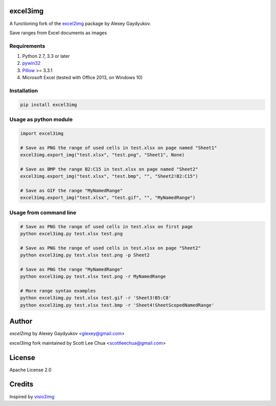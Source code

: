 excel3img
=========

A functioning fork of the `excel2img <https://github.com/glexey/excel2img>`__ package by Alexey Gaydyukov.

Save ranges from Excel documents as images

Requirements
------------

1. Python 2.7, 3.3 or later
2. `pywin32 <http://sourceforge.net/projects/pywin32/files/pywin32>`__
3. `Pillow <https://pypi.python.org/pypi/Pillow>`__ >= 3.3.1
4. Microsoft Excel (tested with Office 2013, on Windows 10)

Installation
------------

.. code:: shell

    pip install excel3img

Usage as python module
----------------------

.. code:: python

    import excel3img

    # Save as PNG the range of used cells in test.xlsx on page named "Sheet1"
    excel3img.export_img("test.xlsx", "test.png", "Sheet1", None)

    # Save as BMP the range B2:C15 in test.xlsx on page named "Sheet2"
    excel3img.export_img("test.xlsx", "test.bmp", "", "Sheet2!B2:C15")

    # Save as GIF the range "MyNamedRange"
    excel3img.export_img("test.xlsx", "test.gif", "", "MyNamedRange")

Usage from command line
-----------------------

.. code:: shell

    # Save as PNG the range of used cells in test.xlsx on first page
    python excel3img.py test.xlsx test.png

    # Save as PNG the range of used cells in test.xlsx on page "Sheet2"
    python excel3img.py test.xlsx test.png -p Sheet2

    # Save as PNG the range "MyNamedRange"
    python excel3img.py test.xlsx test.png -r MyNamedRange

    # More range syntax examples
    python excel3img.py test.xlsx test.gif -r 'Sheet3!B5:C8'
    python excel3img.py test.xlsx test.bmp -r 'Sheet4!SheetScopedNamedRange'

Author
=======

`excel2img` by Alexey Gaydyukov <glexey@gmail.com>

`excel3img` fork maintained by Scott Lee Chua <scottleechua@gmail.com>

License
========
Apache License 2.0

Credits
========
Inspired by `visio2img <https://github.com/visio2img/visio2img>`__

